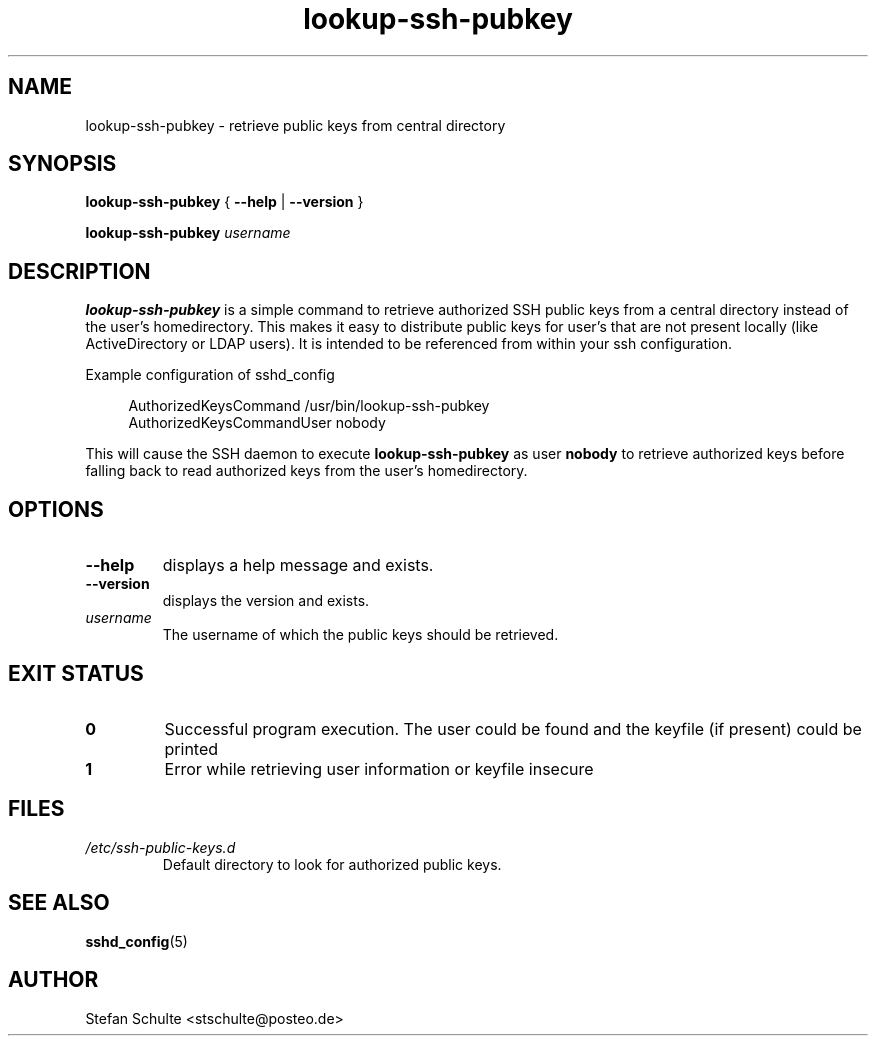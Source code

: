 .TH "lookup-ssh-pubkey" 1 2017-05-25 "lookup-ssh-pubkey"
.SH NAME
lookup-ssh-pubkey \- retrieve public keys from central directory
.SH SYNOPSIS
.BR "lookup-ssh-pubkey " { " \-\-help " | " \-\-version " }
.sp
.B lookup-ssh-pubkey
.I username
.SH DESCRIPTION
\fBlookup-ssh-pubkey\fR is a simple command to retrieve authorized SSH public
keys from a central directory instead of the user's homedirectory.
This makes it easy to distribute public keys for user's that are not present
locally (like ActiveDirectory or LDAP users).
It is intended to be referenced from within your ssh configuration.
.P
Example configuration of sshd_config
.in +4n
.nf
.sp
AuthorizedKeysCommand /usr/bin/lookup-ssh-pubkey
AuthorizedKeysCommandUser nobody
.fi
.in
.P
This will cause the SSH daemon to execute
.B lookup-ssh-pubkey
as user
.B nobody
to retrieve authorized keys before falling back to read authorized keys from the
user's homedirectory.
.SH OPTIONS
.TP
.B \-\-help
displays a help message and exists.
.TP
.B \-\-version
displays the version and exists.
.TP
.I username
The username of which the public keys should be retrieved.
.SH "EXIT STATUS"
.TP
.B 0
Successful program execution. The user could be found and the keyfile (if present) could be printed
.TP
.B 1
Error while retrieving user information or keyfile insecure
.SH FILES
.TP
.I /etc/ssh-public-keys.d
Default directory to look for authorized public keys.
.SH "SEE ALSO"
.BR sshd_config (5)
.SH AUTHOR
Stefan Schulte <stschulte@posteo.de>

